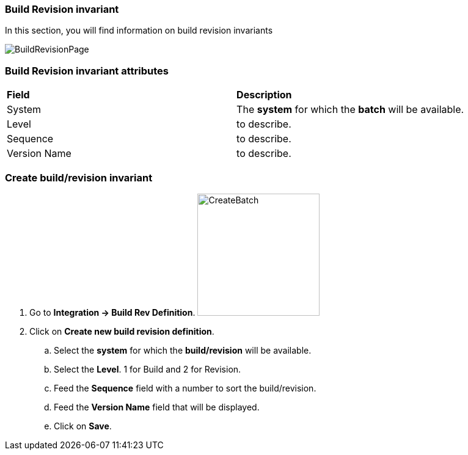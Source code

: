 === Build Revision invariant

In this section, you will find information on build revision invariants

image:buildrevisionpage.png[BuildRevisionPage]

=== Build Revision invariant attributes
|=== 

| *Field* | *Description*  

| System | The *[red]#system#* for which the *[red]#batch#* will be available.

| Level | to describe.

| Sequence | to describe.

| Version Name | to describe.

|=== 

=== Create build/revision invariant 

. Go to *[red]#Integration -> Build Rev Definition#*. image:buildrevisioncreate.png[CreateBatch,200,200,float="right",align="center"]
. Click on *[red]#Create new build revision definition#*.
.. Select the *[red]#system#* for which the *[red]#build/revision#* will be available.
.. Select the *[red]#Level#*. 1 for Build and 2 for Revision.
.. Feed the *[red]#Sequence#* field with a number to sort the build/revision.
.. Feed the *[red]#Version Name#* field that will be displayed.
.. Click on *[red]#Save#*.
